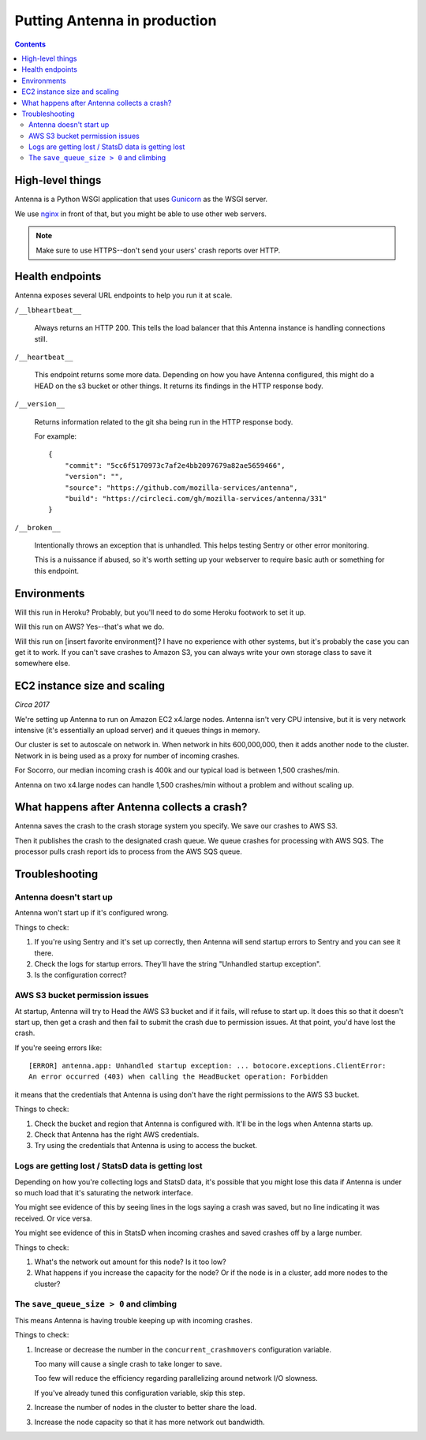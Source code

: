 =============================
Putting Antenna in production
=============================

.. contents::


High-level things
=================

Antenna is a Python WSGI application that uses `Gunicorn
<https://gunicorn.org/>`_ as the WSGI server.

We use `nginx <https://nginx.org/>`_ in front of that, but you might be able to
use other web servers.

.. Note::

   Make sure to use HTTPS--don't send your users' crash reports over HTTP.


Health endpoints
================

Antenna exposes several URL endpoints to help you run it at scale.

``/__lbheartbeat__``

    Always returns an HTTP 200. This tells the load balancer that this Antenna
    instance is handling connections still.

``/__heartbeat__``

    This endpoint returns some more data. Depending on how you have Antenna
    configured, this might do a HEAD on the s3 bucket or other things. It
    returns its findings in the HTTP response body.

``/__version__``

    Returns information related to the git sha being run in the HTTP response
    body.

    For example::

        {
            "commit": "5cc6f5170973c7af2e4bb2097679a82ae5659466",
            "version": "",
            "source": "https://github.com/mozilla-services/antenna",
            "build": "https://circleci.com/gh/mozilla-services/antenna/331"
        }

``/__broken__``

    Intentionally throws an exception that is unhandled. This helps testing
    Sentry or other error monitoring.

    This is a nuissance if abused, so it's worth setting up your webserver to
    require basic auth or something for this endpoint.


Environments
============

Will this run in Heroku? Probably, but you'll need to do some Heroku footwork to
set it up.

Will this run on AWS? Yes--that's what we do.

Will this run on [insert favorite environment]? I have no experience with other
systems, but it's probably the case you can get it to work. If you can't save
crashes to Amazon S3, you can always write your own storage class to save it
somewhere else.


EC2 instance size and scaling
=============================

*Circa 2017*

We're setting up Antenna to run on Amazon EC2 x4.large nodes. Antenna isn't very
CPU intensive, but it is very network intensive (it's essentially an upload
server) and it queues things in memory.

Our cluster is set to autoscale on network in. When network in hits 600,000,000,
then it adds another node to the cluster. Network in is being used as a proxy
for number of incoming crashes.

For Socorro, our median incoming crash is 400k and our typical load is between
1,500 crashes/min.

Antenna on two x4.large nodes can handle 1,500 crashes/min without a problem and
without scaling up.


What happens after Antenna collects a crash?
============================================

Antenna saves the crash to the crash storage system you specify. We save our
crashes to AWS S3.

Then it publishes the crash to the designated crash queue. We queue crashes for
processing with AWS SQS. The processor pulls crash report ids to process from
the AWS SQS queue.


Troubleshooting
===============

Antenna doesn't start up
------------------------

Antenna won't start up if it's configured wrong.

Things to check:

1. If you're using Sentry and it's set up correctly, then Antenna will send
   startup errors to Sentry and you can see it there.

2. Check the logs for startup errors. They'll have the string "Unhandled startup
   exception".

3. Is the configuration correct?


AWS S3 bucket permission issues
-------------------------------

At startup, Antenna will try to Head the AWS S3 bucket and if it fails, will
refuse to start up. It does this so that it doesn't start up, then get a crash
and then fail to submit the crash due to permission issues. At that point, you'd
have lost the crash.

If you're seeing errors like::

    [ERROR] antenna.app: Unhandled startup exception: ... botocore.exceptions.ClientError:
    An error occurred (403) when calling the HeadBucket operation: Forbidden

it means that the credentials that Antenna is using don't have the right
permissions to the AWS S3 bucket.

Things to check:

1. Check the bucket and region that Antenna is configured with. It'll be in the
   logs when Antenna starts up.

2. Check that Antenna has the right AWS credentials.

3. Try using the credentials that Antenna is using to access the bucket.


Logs are getting lost / StatsD data is getting lost
---------------------------------------------------

Depending on how you're collecting logs and StatsD data, it's possible that you
might lose this data if Antenna is under so much load that it's saturating the
network interface.

You might see evidence of this by seeing lines in the logs saying a crash was
saved, but no line indicating it was received. Or vice versa.

You might see evidence of this in StatsD when incoming crashes and saved crashes
off by a large number.

Things to check:

1. What's the network out amount for this node? Is it too low?

2. What happens if you increase the capacity for the node? Or if the node is in
   a cluster, add more nodes to the cluster?


The ``save_queue_size > 0`` and climbing
----------------------------------------

This means Antenna is having trouble keeping up with incoming crashes.

Things to check:

1. Increase or decrease the number in the ``concurrent_crashmovers``
   configuration variable.

   Too many will cause a single crash to take longer to save.

   Too few will reduce the efficiency regarding parallelizing around network I/O
   slowness.

   If you've already tuned this configuration variable, skip this step.

2. Increase the number of nodes in the cluster to better share the load.

3. Increase the node capacity so that it has more network out bandwidth.
